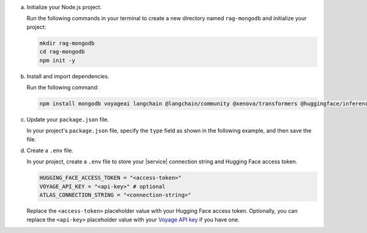 a. Initialize your Node.js project.

   Run the following commands in your terminal 
   to create a new directory named ``rag-mongodb`` and
   initialize your project:

   .. code-block::

      mkdir rag-mongodb
      cd rag-mongodb
      npm init -y

#. Install and import dependencies.

   Run the following command:

   .. code-block::

      npm install mongodb voyageai langchain @langchain/community @xenova/transformers @huggingface/inference pdf-parse

#. Update your ``package.json`` file.

   In your project's ``package.json`` file, specify the 
   ``type`` field as shown in the following example,
   and then save the file.

   .. code-block:: javascript
      :emphasize-lines: 3

      {
         "name": "rag-mongodb",
         "type": "module",
         ...

#. Create a ``.env`` file.

   In your project, create a ``.env`` file to store your |service| connection
   string and Hugging Face access token.

   .. code-block::

      HUGGING_FACE_ACCESS_TOKEN = "<access-token>"
      VOYAGE_API_KEY = "<api-key>" # optional
      ATLAS_CONNECTION_STRING = "<connection-string>"

   Replace the ``<access-token>`` placeholder value with your Hugging Face access token.
   Optionally, you can replace the ``<api-key>`` placeholder value with your
   `Voyage API key <https://docs.voyageai.com/docs/api-key-and-installation>`__
   if you have one.

   .. include:: /includes/avs/shared/avs-replace-connection-string.rst

   .. include:: /includes/avs/shared/note-node-js-env-minimum-requirement.rst

